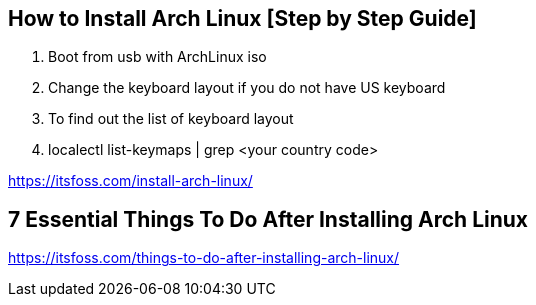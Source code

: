 == How to Install Arch Linux [Step by Step Guide]

. Boot from usb with ArchLinux iso
. Change the keyboard layout if you do not have US keyboard
  . To find out the list of keyboard layout 
  . localectl list-keymaps | grep <your country code>

https://itsfoss.com/install-arch-linux/

== 7 Essential Things To Do After Installing Arch Linux 
https://itsfoss.com/things-to-do-after-installing-arch-linux/
